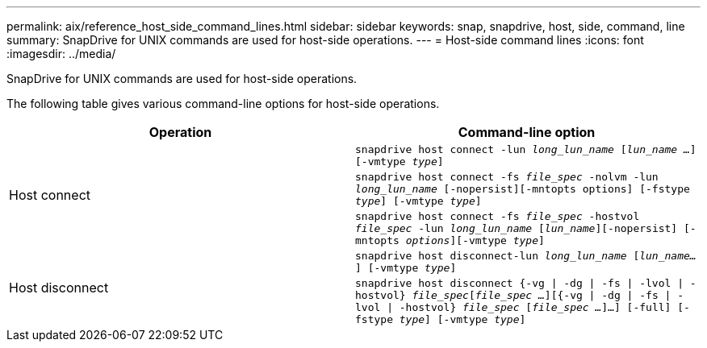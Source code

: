 ---
permalink: aix/reference_host_side_command_lines.html
sidebar: sidebar
keywords: snap, snapdrive, host, side, command, line
summary: SnapDrive for UNIX commands are used for host-side operations.
---
= Host-side command lines
:icons: font
:imagesdir: ../media/

[.lead]
SnapDrive for UNIX commands are used for host-side operations.

The following table gives various command-line options for host-side operations.

[options="header"]
|===
| Operation| Command-line option
.3+a|
Host connect
a|
`snapdrive host connect -lun _long_lun_name_ [_lun_name ..._] [-vmtype _type_]`
a|
`snapdrive host connect -fs _file_spec_ -nolvm -lun _long_lun_name_ [-nopersist][-mntopts options] [-fstype _type_] [-vmtype _type_]`
a|
`snapdrive host connect -fs _file_spec_ -hostvol _file_spec_ -lun _long_lun_name_ [_lun_name_][-nopersist] [-mntopts _options_][-vmtype _type_]`
.2+a|
Host disconnect
a|
`snapdrive host disconnect-lun _long_lun_name_ [_lun_name..._] [-vmtype _type_]`
a|
`snapdrive host disconnect {-vg \| -dg \| -fs \| -lvol \| -hostvol} _file_spec_[_file_spec ..._][{-vg \| -dg \| -fs \| -lvol \| -hostvol} _file_spec_ [_file_spec ..._]...] [-full] [-fstype _type_] [-vmtype _type_]`
|===
